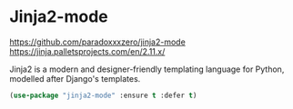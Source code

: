 * Jinja2-mode
https://github.com/paradoxxxzero/jinja2-mode
https://jinja.palletsprojects.com/en/2.11.x/

Jinja2 is a modern and designer-friendly templating language for
Python, modelled after Django's templates.
#+BEGIN_SRC emacs-lisp
  (use-package "jinja2-mode" :ensure t :defer t)
#+END_SRC
